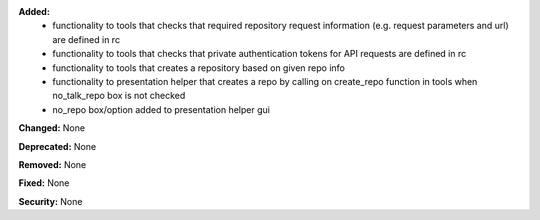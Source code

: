 **Added:**
 * functionality to tools that checks that required repository request information (e.g. request parameters and url) are defined in rc 
 * functionality to tools that checks that private authentication tokens for API requests are defined in rc 
 * functionality to tools that creates a repository based on given repo info 
 * functionality to presentation helper that creates a repo by calling on create_repo function in tools when no_talk_repo box is not checked 
 * no_repo box/option added to presentation helper gui 

**Changed:** None

**Deprecated:** None

**Removed:** None

**Fixed:** None

**Security:** None